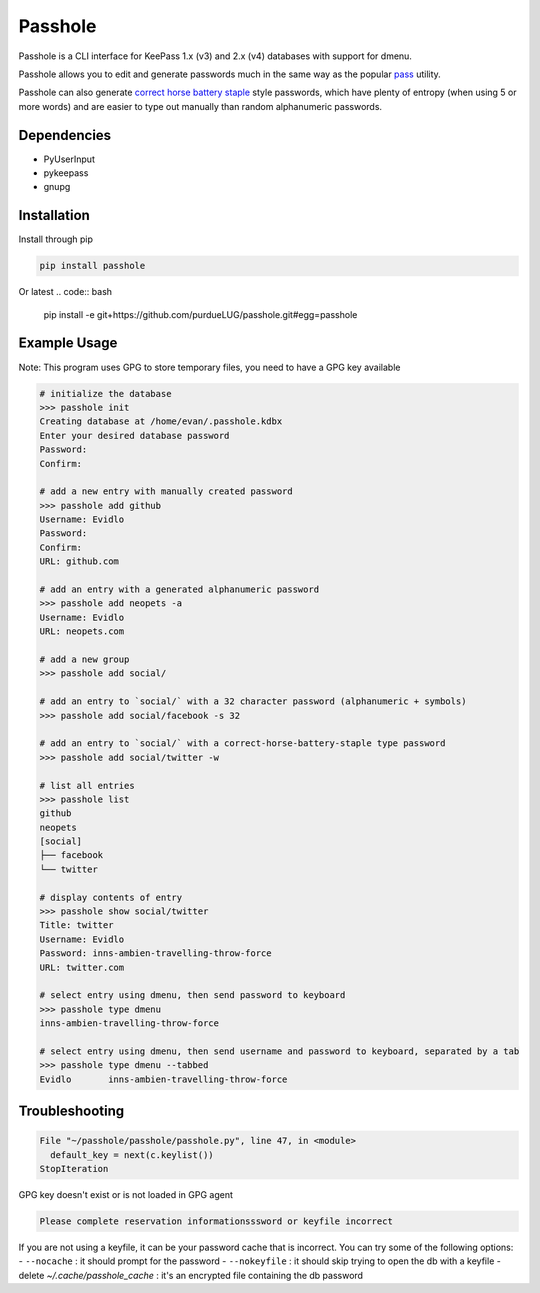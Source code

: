 Passhole
========

Passhole is a CLI interface for KeePass 1.x (v3) and 2.x (v4) databases with support for dmenu.

Passhole allows you to edit and generate passwords much in the same way as the popular `pass`_ utility.

.. _pass: https://www.passwordstore.org

Passhole can also generate `correct horse battery staple`_ style passwords, which have plenty of entropy (when using 5 or more words) and are easier to type out manually than random alphanumeric passwords.

.. _correct horse battery staple: http://xkcd.com/936

Dependencies
------------

- PyUserInput
- pykeepass
- gnupg

Installation
------------

Install through pip

.. code:: bash

   pip install passhole

Or latest
.. code:: bash

   pip install -e git+https://github.com/purdueLUG/passhole.git#egg=passhole

Example Usage
--------------

Note: This program uses GPG to store temporary files, you need to have a GPG key available

.. code:: bash

   # initialize the database
   >>> passhole init
   Creating database at /home/evan/.passhole.kdbx
   Enter your desired database password
   Password: 
   Confirm:

   # add a new entry with manually created password
   >>> passhole add github
   Username: Evidlo
   Password: 
   Confirm: 
   URL: github.com

   # add an entry with a generated alphanumeric password
   >>> passhole add neopets -a
   Username: Evidlo
   URL: neopets.com

   # add a new group
   >>> passhole add social/
   
   # add an entry to `social/` with a 32 character password (alphanumeric + symbols)
   >>> passhole add social/facebook -s 32

   # add an entry to `social/` with a correct-horse-battery-staple type password
   >>> passhole add social/twitter -w

   # list all entries
   >>> passhole list
   github
   neopets
   [social]
   ├── facebook
   └── twitter

   # display contents of entry
   >>> passhole show social/twitter
   Title: twitter
   Username: Evidlo
   Password: inns-ambien-travelling-throw-force
   URL: twitter.com

   # select entry using dmenu, then send password to keyboard
   >>> passhole type dmenu
   inns-ambien-travelling-throw-force

   # select entry using dmenu, then send username and password to keyboard, separated by a tab
   >>> passhole type dmenu --tabbed
   Evidlo	inns-ambien-travelling-throw-force

Troubleshooting
---------------

.. code:: python

   File "~/passhole/passhole/passhole.py", line 47, in <module>
     default_key = next(c.keylist())
   StopIteration
   
GPG key doesn't exist or is not loaded in GPG agent

.. code:: python

   Please complete reservation informationsssword or keyfile incorrect

If you are not using a keyfile, it can be your password cache that is incorrect. You can try some of the following options:
- ``--nocache`` : it should prompt for the password
- ``--nokeyfile`` : it should skip trying to open the db with a keyfile
- delete `~/.cache/passhole_cache` : it's an encrypted file containing the db password

